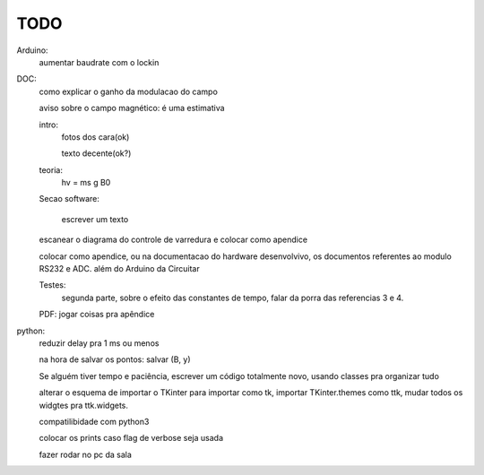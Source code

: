 ====
TODO
====

Arduino:
	aumentar baudrate com o lockin

DOC:
	como explicar o ganho da modulacao do campo

	aviso sobre o campo magnético: é uma estimativa

	intro:
		fotos dos cara(ok)

		texto decente(ok?)

	teoria:
		hv = ms g B0

	Secao software:

		escrever um texto

	escanear o diagrama do controle de varredura e colocar como apendice

	colocar como apendice, ou na documentacao do hardware desenvolvivo, os documentos referentes ao modulo RS232 e ADC. além do Arduino da Circuitar

	Testes:
		segunda parte, sobre o efeito das constantes de tempo, falar da porra das referencias 3 e 4.

	PDF: jogar coisas pra apêndice

python:
	reduzir delay pra 1 ms ou menos

	na hora de salvar os pontos: salvar (B, y)

	Se alguém tiver tempo e paciência, escrever um código totalmente novo, usando classes pra organizar tudo

	alterar o esquema de importar o TKinter para importar como tk, importar TKinter.themes como ttk, mudar todos os widgtes pra ttk.widgets.

	compatilibidade com python3

	colocar os prints caso flag de verbose seja usada

	fazer rodar no pc da sala
